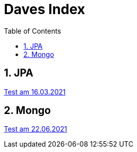 = Daves Index
:icons: font
:sectnums:
:toc: left
:iconfont-cdn: path/to/fontawesome.css

== JPA

link:https://davidenkovic.github.io/school-notes/jpa-test.html[Test am 16.03.2021]

== Mongo

link:https://davidenkovic.github.io/school-notes/mongo.html[Test am 22.06.2021]
